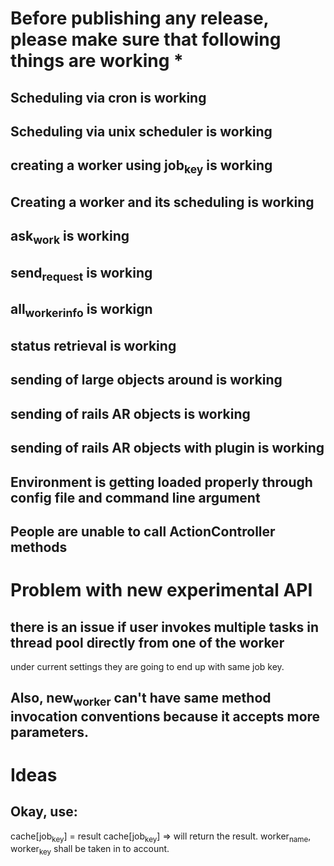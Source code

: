 * Before publishing any release, please make sure that following things are working *
** Scheduling via cron is working
** Scheduling via unix scheduler is working
** creating a worker using job_key is working
** Creating a worker and its scheduling is working
** ask_work is working
** send_request is working
** all_worker_info is workign
** status retrieval is working
** sending of large objects around is working
** sending of rails AR objects is working
** sending of rails AR objects with plugin is working
** Environment is getting loaded properly through config file and command line argument
** People are unable to call ActionController methods

* Problem with new experimental API
** there is an issue if user invokes multiple tasks in thread pool directly from one of the worker
   under current settings they are going to end up with same job key.

** Also, new_worker can't have same method invocation conventions because it accepts more parameters.

* Ideas
** Okay, use:
   cache[job_key] = result
   cache[job_key] =>
     will return the result. worker_name, worker_key shall be taken in to account.





